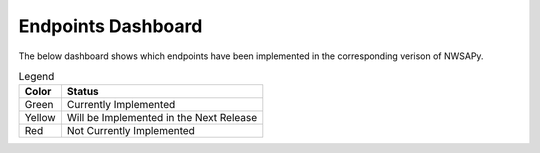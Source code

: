 Endpoints Dashboard
===================

The below dashboard shows which endpoints have been implemented in the corresponding
verison of NWSAPy.

.. table:: Legend
    
    +--------+-----------------------------------------+
    | Color  | Status                                  |
    +========+=========================================+
    | Green  | Currently Implemented                   |
    +--------+-----------------------------------------+
    | Yellow | Will be Implemented in the Next Release |
    +--------+-----------------------------------------+
    | Red    | Not Currently Implemented               |
    +--------+-----------------------------------------+

.. raw:: html
    :file: ../_static/google_doc_method_implementation.html
